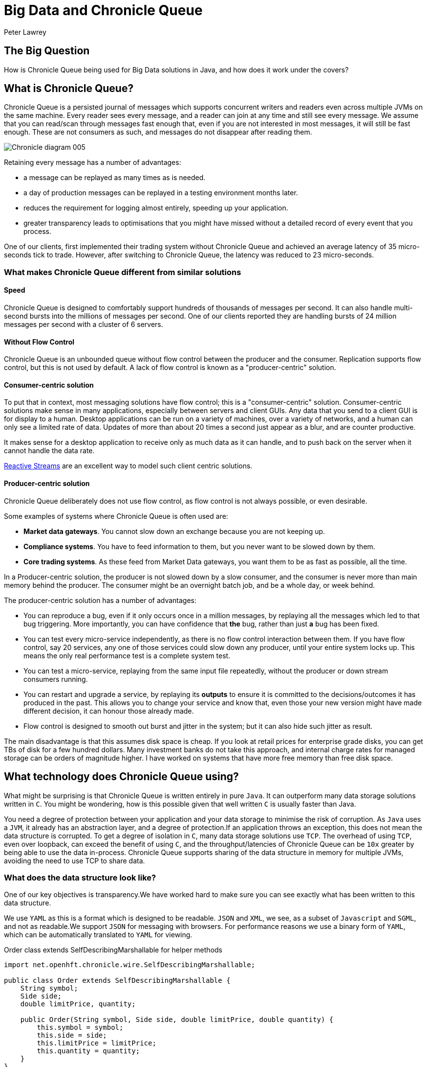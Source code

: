 = Big Data and Chronicle Queue
Peter Lawrey

== The Big Question

How is Chronicle Queue being used for Big Data solutions in Java, and how does it work under the covers?

== What is Chronicle Queue?

Chronicle Queue is a persisted journal of messages which supports concurrent writers and readers even across multiple JVMs on the same machine.
Every reader sees every message, and a reader can join at any time and still see every message.
We assume that you can read/scan through messages fast enough that, even if you are not interested in most messages, it will still be fast enough.
These are not consumers as such, and messages do not disappear after reading them.

image::http://chronicle.software/wp-content/uploads/2014/07/Chronicle-diagram_005.jpg[align=center]

Retaining every message has a number of advantages:

- a message can be replayed as many times as is needed.
- a day of production messages can be replayed in a testing environment months later.
- reduces the requirement for logging almost entirely, speeding up your application.
- greater transparency leads to optimisations that you might have missed without a detailed record of every event that you process.

One of our clients, first implemented their trading system without Chronicle Queue and achieved an average latency of 35 micro-seconds tick to trade. However, after switching to Chronicle Queue, the latency was reduced to 23 micro-seconds.

=== What makes Chronicle Queue different from similar solutions

==== Speed

Chronicle Queue is designed to comfortably support hundreds of thousands of messages per second.
It can also handle multi-second bursts into the millions of messages per second.
One of our clients reported they are handling bursts of 24 million messages per second with a cluster of 6 servers.

==== Without Flow Control

Chronicle Queue is an unbounded queue without flow control between the producer and the consumer.
Replication supports flow control, but this is not used by default.
A lack of flow control is known as a "producer-centric" solution.

==== Consumer-centric solution

To put that in context, most messaging solutions have flow control; this is a "consumer-centric" solution.
Consumer-centric solutions make sense in many applications, especially between servers and client GUIs.
Any data that you send to a client GUI is for display to a human.
Desktop applications can be run on a variety of machines, over a variety of networks, and a human can only see a limited rate of data.
Updates  of more than about 20 times a second just appear as a blur, and are counter productive.

It makes sense for a desktop application to receive only as much data as it can handle, and to push back on the server when it cannot handle the data rate.

http://www.reactive-streams.org/[Reactive Streams] are an excellent way to model such client centric solutions.

==== Producer-centric solution

Chronicle Queue deliberately does not use flow control, as flow control is not always possible, or even desirable.

Some examples of systems where Chronicle Queue is often used are:

- *Market data gateways*. You cannot slow down an exchange because you are not keeping up.
- *Compliance systems*. You have to feed information to them, but you never want to be slowed down by them.
- *Core trading systems*. As these feed from Market Data gateways, you want them to be as fast as possible, all the time.

In a Producer-centric solution, the producer is not slowed down by a slow consumer, and the consumer is never more than main memory behind the producer. The consumer might be an overnight batch job, and be a whole day, or week behind.

The producer-centric solution has a number of advantages:

- You can reproduce a bug, even if it only occurs once in a million messages, by replaying all the messages which led to that bug triggering. More importantly, you can have confidence that *the* bug, rather than just *a* bug has been fixed.

- You can test every micro-service independently, as there is no flow control interaction between them. If you have flow control, say 20 services, any one of those services could slow down any producer, until your entire system locks up.  This means the only real performance test is a complete system test.

- You can test a micro-service, replaying from the same input file repeatedly, without the producer or down stream consumers running.

- You can restart and upgrade a service, by replaying its *outputs* to ensure it is committed to the decisions/outcomes it has produced in the past.  This allows you to change your service and know that, even those your new version might have made different decision, it can honour those already made.

- Flow control is designed to smooth out burst and jitter in the system; but it can also hide such jitter as result.

The main disadvantage is that this assumes disk space is cheap.  If you look at retail prices for enterprise grade disks, you can get TBs of disk for a few hundred dollars.
Many investment banks do not take this approach, and internal charge rates for managed storage can be orders of magnitude higher.
I have worked on systems that have more free memory than free disk space.

== What technology does Chronicle Queue using?

What might be surprising is that Chronicle Queue is written entirely in pure `Java`.
It can outperform many data storage solutions written in `C`.
You might be wondering, how is this possible given that well written `C` is usually faster than Java.

You need a degree of protection between your application and your data storage to minimise the risk of corruption.
As `Java` uses a `JVM`, it already has an abstraction layer, and a degree of protection.If an application throws an exception, this does not mean the data structure is corrupted.
To get a degree of isolation in `C`, many data storage solutions use `TCP`.
The overhead of using `TCP`, even over loopback, can exceed the benefit of using `C`, and the throughput/latencies of Chronicle Queue can be `10x` greater by being able to use the data in-process.
Chronicle Queue supports sharing of the data structure in memory for multiple JVMs, avoiding the need to use TCP to share data.

=== What does the data structure look like?

One of our key objectives is transparency.We have worked hard to make sure you can see exactly what has been written to this data structure.

We use `YAML` as this is a format which is designed to be readable.
`JSON` and `XML`, we see, as a subset of `Javascript` and `SGML`, and not as readable.We support `JSON` for messaging with browsers.
For performance reasons we use a binary form of `YAML`, which can be automatically translated to `YAML` for viewing.

.Order class extends SelfDescribingMarshallable for helper methods
[source,java]
----
import net.openhft.chronicle.wire.SelfDescribingMarshallable;

public class Order extends SelfDescribingMarshallable {
    String symbol;
    Side side;
    double limitPrice, quantity;

    public Order(String symbol, Side side, double limitPrice, double quantity) {
        this.symbol = symbol;
        this.side = side;
        this.limitPrice = limitPrice;
        this.quantity = quantity;
    }
}
----

`SelfDescribingMarshallable` provides efficient, generic `toString`, `equals`, and `hashCode`, as well as  `readMarshallable` and `writeMarshallable` for serialisation.
If you cannot extend this class, you can implement the `Marshallable` interface.

.Dump of a queue in a unit test
[source,java]
----
File dir = new File(OS.getTarget() + "/deleteme-" + Time.uniqueId());
try (ChronicleQueue queue = ChronicleQueue.singleBuilder(dir).build()) {
    ExcerptAppender appender = queue.acquireAppender();
    appender.writeDocument(new Order("Symbol", Side.Buy, 1.2345, 1e6)); // <1>
    appender.writeDocument(w -> w.write("newOrder").object(new Order("Symbol2", Side.Sell, 2.999, 10e6))); // <2>
   // System.out.print(queue.dump());
}
----
<1> Written as `keys` and `values`.
<2> Written as a command message with a "typed" payload.

In a real unit test we would do an `assertEquals(expectedString, queue.dump());`

.Dump of the queue as YAML
[source, yaml]
----
--- !!meta-data #binary
header: !SCQStore {
  wireType: !WireType BINARY,
  writePosition: 413,
  roll: !SCQSRoll {
    length: !int 86400000,
    format: yyyyMMdd,
    epoch: 0
  },
  indexing: !SCQSIndexing {
    indexCount: !short 16384,
    indexSpacing: 16,
    index2Index: 0,
    lastIndex: 0
  },
  lastAcknowledgedIndexReplicated: 0
}
# position: 268
--- !!data #binary
symbol: Symbol
side: Buy
limitPrice: 1.2345
quantity: 1000000.0
# position: 329
--- !!data #binary
newOrder: !Order {
  symbol: Symbol2,
  side: Sell,
  limitPrice: 2.999,
  quantity: 10000000.0
}
...
# 83885663 bytes remaining
----

You will note that `YAML` supports `typed data`, `enumerated values`, `comments`, and message `start` and `end` markers.

=== Append-only data structure

Chronicle Queue is design for sequential writes and reads.  It also supports random access, and updates in-place. Although you cannot change the size of an existing entry, you can pad an entry for future use.

This append-only structure is more efficient for passing data between threads using the `CPU L2 cache` coherence bus, It can also be faster than attempting to pass an object between threads, as it avoids random access which can be
common in `Java` objects where there can be a lot of reference chasing.

It is also more efficient for persistence to disk; HDD and SSD are much more efficient when being accessed sequentially.

The append-only structure makes replication much simpler as well.

=== Unbounded memory mapped files

Chronicle Queue is built on a class called `MappedBytes` in `Chronicle-Bytes`.
This visualises the file to act as an unbounded array of bytes mapped to a file.
As you append data, it will add memory mappings transparently. The file grows as you write more data.

The key benefit of using memory-mapped files, is that you are no longer limited by the size of your `JVM`, or even the size of your main memory.  You are only limited by the amount of disk space you have. If you want to load `100` TB into a `JVM` for replay the operating system does all the heavy lifting for you.

Another benefit of using a memory-mapped file is the ability to bind a portion of memory to an object.
The key attributes in the header are bound when first loading, and after that whey work like a normal object, updating off-heap memory and the file in a thread-safe manner.
You can perform operations like `compareAndSet`, `atomic add`, or `set max value` (a set which only ever increases the value).
As the data access is thread-safe, it can be shared between threads, or processes, as fast as the time it takes for an L2 cache miss; up to `25` nano-seconds.

=== The data structure in more detail

Each record is a "Size Prefixed Blob", where the first four bytes contain a `30` bit length of the message. The top two bits are used to record:

 - whether this message is user-data, or meta-data required to support the queue itself,
 - a bit to flag whether the message is complete or not.

When the message is not complete, it cannot be read.  However, if the length is known, a writer can skip such messages, and attempt to write after it.

For example:

`Thread1` is in the middle of writing a message, but it knows the message length; it can write `4` bytes which indicate the length.

`Thread2` can see that there will be a message, and skip over it looking for a place to write.

In this way, multiple threads can be writing to the queue concurrently.
Any message which is detected as bad (for example, the thread died), can be marked as meta-data and skipped by the reader.

There is a special value ("poison pill" value), which indicates the file has been rolled. This ensures that all writers and readers roll at the same point, in a timely manner.

*Header example*:

[source, yaml]
----
--- !!meta-data #binary # <1>
header: !SCQStore { # <2>
  wireType: !WireType BINARY,
  writePosition: 413, # <3>
  roll: !SCQSRoll { # <4>
    length: !int 86400000,
    format: yyyyMMdd,
    epoch: 0
  },
  indexing: !SCQSIndexing { # <5>
    indexCount: !short 16384,
    indexSpacing: 16,
    index2Index: 0,
    lastIndex: 0
  },
  lastAcknowledgedIndexReplicated: 0 # <6>
}
----
<1> First message is meta-data written in binary
<2> Type of header is aliased as the name `SCQStore`.
<3> `writePosition` is the first bound value. It is the highest known byte which has been written to, and is updated atomically.
<4> Roll cycle is daily.
<5> This class controls how it will be indexed on-demand.  This adds meta-data entries for indexed lookup.
<6> Highest message index which was acknowledged by a replica.

For us a key feature of Chronicle Queue is not just how the data structure is arranged, but also how transparently this binary data structure can be inspected.

NOTE: The `SCQStore` "bootstraps" the queue itself.  If you provided another, custom implementation, the queue could behave as you wish, provided it support the same interface.  The rolling and indexing strategies can also be customized.

If we look at the last message, you can see the message type, the type of the payload, and the value of all the fields.

[source, java]
----
--- !!data #binary
newOrder: !Order {
  symbol: Symbol2,
  side: Sell,
  limitPrice: 2.999,
  quantity: 10000000.0
}
----

=== How do we reduce garbage?

For the most latency-sensitive systems, you may want to keep your allocation rate to below `300` KB/s.
At this rate you will produce less than `24` GB of garbage a day, and
if your `Eden space` is larger than this, you can run all day without a minor collection.  A GC is something that you can do as an overnight maintainence task.
Reduce your garbage-per-day to less than `5` GB, and you might be able to run all week without a GC.

We have a number of strategies to minimise garbage; the key one being that we translate directly between on-heap and native memory without intermediate temporary objects.

We use object pools where appropriate, and we support reading into mutable objects.

For text data we support both a `String` pool and reading to/from `StringBuilder`.

'''
<<../README.adoc#,Back to ReadMe>>
